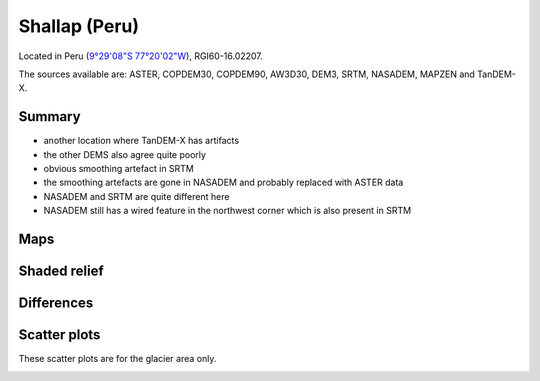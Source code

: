 Shallap (Peru)
==============

Located in Peru (`9°29'08"S 77°20'02"W <https://goo.gl/maps/t7H24X9Zaav>`_),
RGI60-16.02207.

The sources available are: ASTER, COPDEM30, COPDEM90, AW3D30, DEM3, SRTM, NASADEM, MAPZEN and TanDEM-X.

Summary
-------

- another location where TanDEM-X has artifacts
- the other DEMS also agree quite poorly
- obvious smoothing artefact in SRTM
- the smoothing artefacts are gone in NASADEM and probably replaced with ASTER
  data
- NASADEM and SRTM are quite different here
- NASADEM still has a wired feature in the northwest corner which is also
  present in SRTM


Maps
----

.. image:: /_static/dems_examples/shallap/dem_topo_color.png
    :width: 100%

Shaded relief
-------------

.. image:: /_static/dems_examples/shallap/dem_topo_shade.png
    :width: 100%


Differences
-----------

.. image:: /_static/dems_examples/shallap/dem_diffs.png
    :width: 100%



Scatter plots
-------------

These scatter plots are for the glacier area only.

.. image:: /_static/dems_examples/shallap/dem_scatter.png
    :width: 100%
